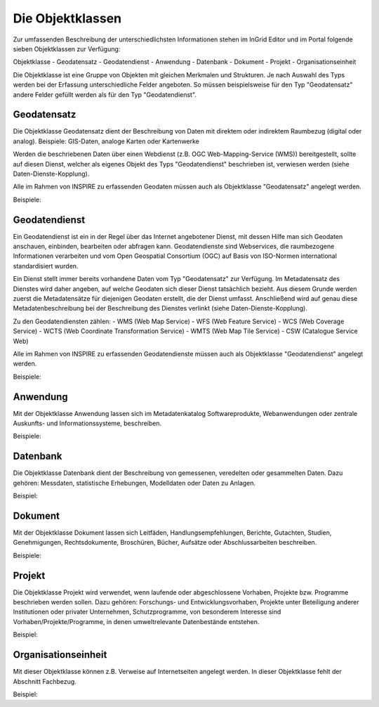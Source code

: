 
Die Objektklassen
=======================

Zur umfassenden Beschreibung der unterschiedlichsten Informationen stehen im InGrid Editor und im Portal folgende sieben Objektklassen zur Verfügung: 

Objektklasse
- Geodatensatz
- Geodatendienst
- Anwendung
- Datenbank
- Dokument
- Projekt
- Organisationseinheit

Die Objektklasse ist eine Gruppe von Objekten mit gleichen Merkmalen und Strukturen. Je nach Auswahl des Typs werden bei der Erfassung unterschiedliche Felder angeboten. So müssen beispielsweise für den Typ "Geodatensatz" andere Felder gefüllt werden als für den Typ "Geodatendienst". 





Geodatensatz
------------

Die Objektklasse Geodatensatz dient der Beschreibung von Daten mit direktem oder indirektem Raumbezug (digital oder analog). Beispiele: GIS-Daten, analoge Karten oder Kartenwerke

Werden die beschriebenen Daten über einen Webdienst (z.B. OGC Web-Mapping-Service (WMS)) bereitgestellt, sollte auf diesen Dienst, welcher als eigenes Objekt des Typs "Geodatendienst" beschrieben ist, verwiesen werden (siehe Daten-Dienste-Kopplung). 

Alle im Rahmen von INSPIRE zu erfassenden Geodaten müssen auch als Objektklasse "Geodatensatz" angelegt werden.

Beispiele:





Geodatendienst
--------------

Ein Geodatendienst ist ein in der Regel über das Internet angebotener Dienst, mit dessen Hilfe man sich Geodaten anschauen, einbinden, bearbeiten oder abfragen kann. Geodatendienste sind Webservices, die raumbezogene Informationen verarbeiten und vom Open Geospatial Consortium (OGC) auf Basis von ISO-Normen international standardisiert wurden. 

Ein Dienst stellt immer bereits vorhandene Daten vom Typ "Geodatensatz" zur Verfügung. Im Metadatensatz des Dienstes wird daher angeben, auf welche Geodaten sich dieser Dienst tatsächlich bezieht. Aus diesem Grunde werden zuerst die Metadatensätze für diejenigen Geodaten erstellt, die der Dienst umfasst. Anschließend wird auf genau diese Metadatenbeschreibung bei der Beschreibung des Dienstes verlinkt (siehe Daten-Dienste-Kopplung). 

Zu den Geodatendiensten zählen: 
- WMS (Web Map Service)
- WFS (Web Feature Service)
- WCS (Web Coverage Service)
- WCTS (Web Coordinate Transformation Service)
- WMTS (Web Map Tile Service)
- CSW (Catalogue Service Web)

Alle im Rahmen von INSPIRE zu erfassenden Geodatendienste müssen auch als Objektklasse "Geodatendienst" angelegt werden. 

Beispiele:





Anwendung
---------

Mit der Objektklasse Anwendung lassen sich im Metadatenkatalog Softwareprodukte, Webanwendungen oder zentrale Auskunfts- und Informationssysteme, beschreiben. 

Beispiele:





Datenbank
---------

Die Objektklasse Datenbank dient der Beschreibung von gemessenen, veredelten oder gesammelten Daten. Dazu gehören: Messdaten, statistische Erhebungen, Modelldaten oder Daten zu Anlagen.

Beispiel: 




Dokument
--------

Mit der Objektklasse Dokument lassen sich Leitfäden, Handlungsempfehlungen, Berichte, Gutachten, Studien, Genehmigungen, Rechtsdokumente, Broschüren, Bücher, Aufsätze oder Abschlussarbeiten beschreiben. 

Beispiele:





Projekt
-------

Die Objektklasse Projekt wird verwendet, wenn laufende oder abgeschlossene Vorhaben, Projekte bzw. Programme beschrieben werden sollen. Dazu gehören: Forschungs- und Entwicklungsvorhaben, Projekte unter Beteiligung anderer Institutionen oder privater Unternehmen, Schutzprogramme, von besonderem Interesse sind Vorhaben/Projekte/Programme, in denen umweltrelevante Datenbestände entstehen.

Beispiel:





Organisationseinheit
--------------------

Mit dieser Objektklasse können z.B. Verweise auf Internetseiten angelegt werden.
In dieser Objektklasse fehlt der Abschnitt Fachbezug.

Beispiel:
